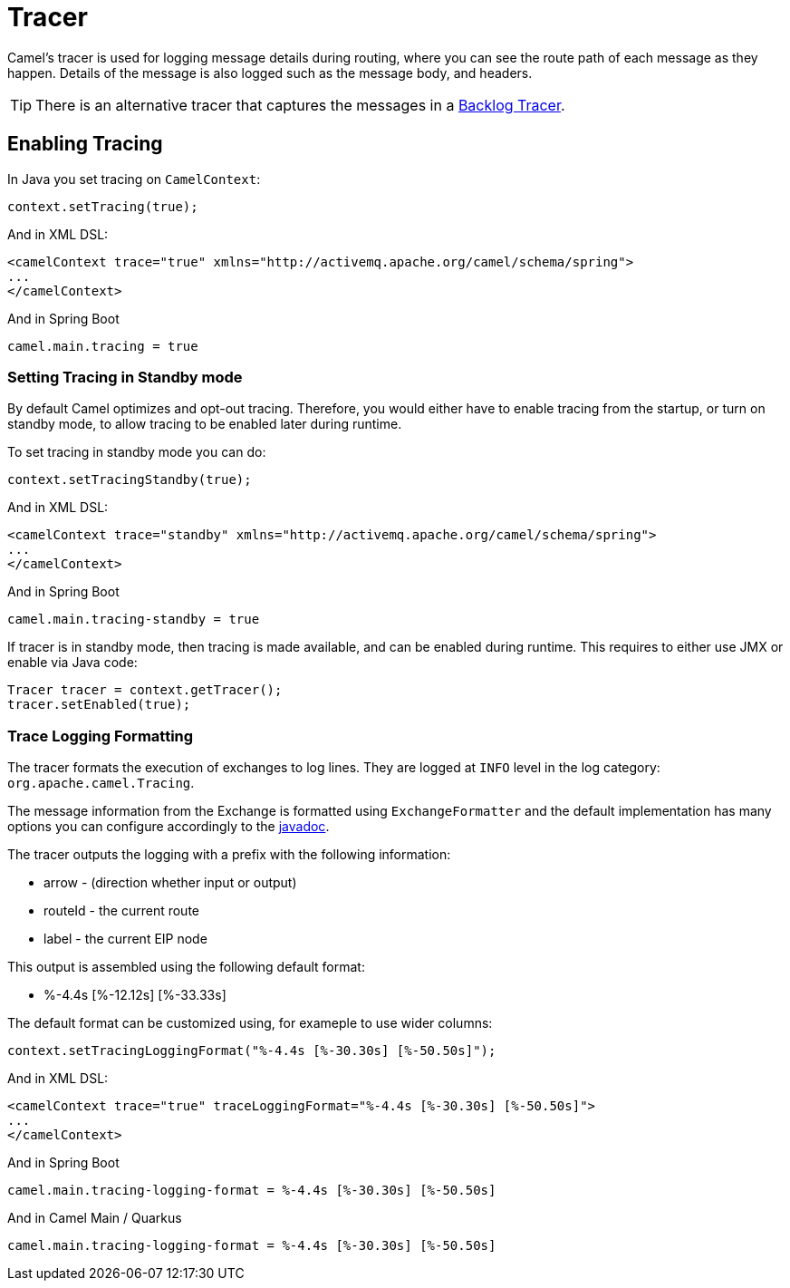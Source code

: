 = Tracer

Camel's tracer is used for logging message details during routing, where
you can see the route path of each message as they happen. Details of the message is also logged such as the message body, and headers.

TIP: There is an alternative tracer that captures the messages in a xref:backlog-tracer.adoc[Backlog Tracer].

== Enabling Tracing

In Java you set tracing on `CamelContext`:

[source,java]
----
context.setTracing(true);
----

And in XML DSL:

[source,xml]
----
<camelContext trace="true" xmlns="http://activemq.apache.org/camel/schema/spring">
...
</camelContext>
----

And in Spring Boot

[source,text]
----
camel.main.tracing = true
----

=== Setting Tracing in Standby mode

By default Camel optimizes and opt-out tracing. Therefore, you would either have to enable tracing from the startup,
or turn on standby mode, to allow tracing to be enabled later during runtime.

To set tracing in standby mode you can do:

[source,java]
----
context.setTracingStandby(true);
----

And in XML DSL:

[source,xml]
----
<camelContext trace="standby" xmlns="http://activemq.apache.org/camel/schema/spring">
...
</camelContext>
----

And in Spring Boot

[source,text]
----
camel.main.tracing-standby = true
----

If tracer is in standby mode, then tracing is made available, and can be enabled during runtime.
This requires to either use JMX or enable via Java code:

[source,java]
----
Tracer tracer = context.getTracer();
tracer.setEnabled(true);
----

=== Trace Logging Formatting

The tracer formats the execution of exchanges to log lines. They are
logged at `INFO` level in the log category: `org.apache.camel.Tracing`.

The message information from the Exchange is formatted using `ExchangeFormatter` and the default implementation
has many options you can configure accordingly to the https://www.javadoc.io/doc/org.apache.camel/camel-support/latest/org/apache/camel/support/processor/DefaultExchangeFormatter.html[javadoc].

The tracer outputs the logging with a prefix with the following information:

- arrow - (direction whether input or output)
- routeId - the current route
- label - the current EIP node

This output is assembled using the following default format:

- %-4.4s [%-12.12s] [%-33.33s]

The default format can be customized using, for exameple to use wider columns:

[source,java]
----
context.setTracingLoggingFormat("%-4.4s [%-30.30s] [%-50.50s]");
----

And in XML DSL:

[source,xml]
----
<camelContext trace="true" traceLoggingFormat="%-4.4s [%-30.30s] [%-50.50s]">
...
</camelContext>
----

And in Spring Boot

[source,properties]
----
camel.main.tracing-logging-format = %-4.4s [%-30.30s] [%-50.50s]
----

And in Camel Main / Quarkus

[source,properties]
----
camel.main.tracing-logging-format = %-4.4s [%-30.30s] [%-50.50s]
----
